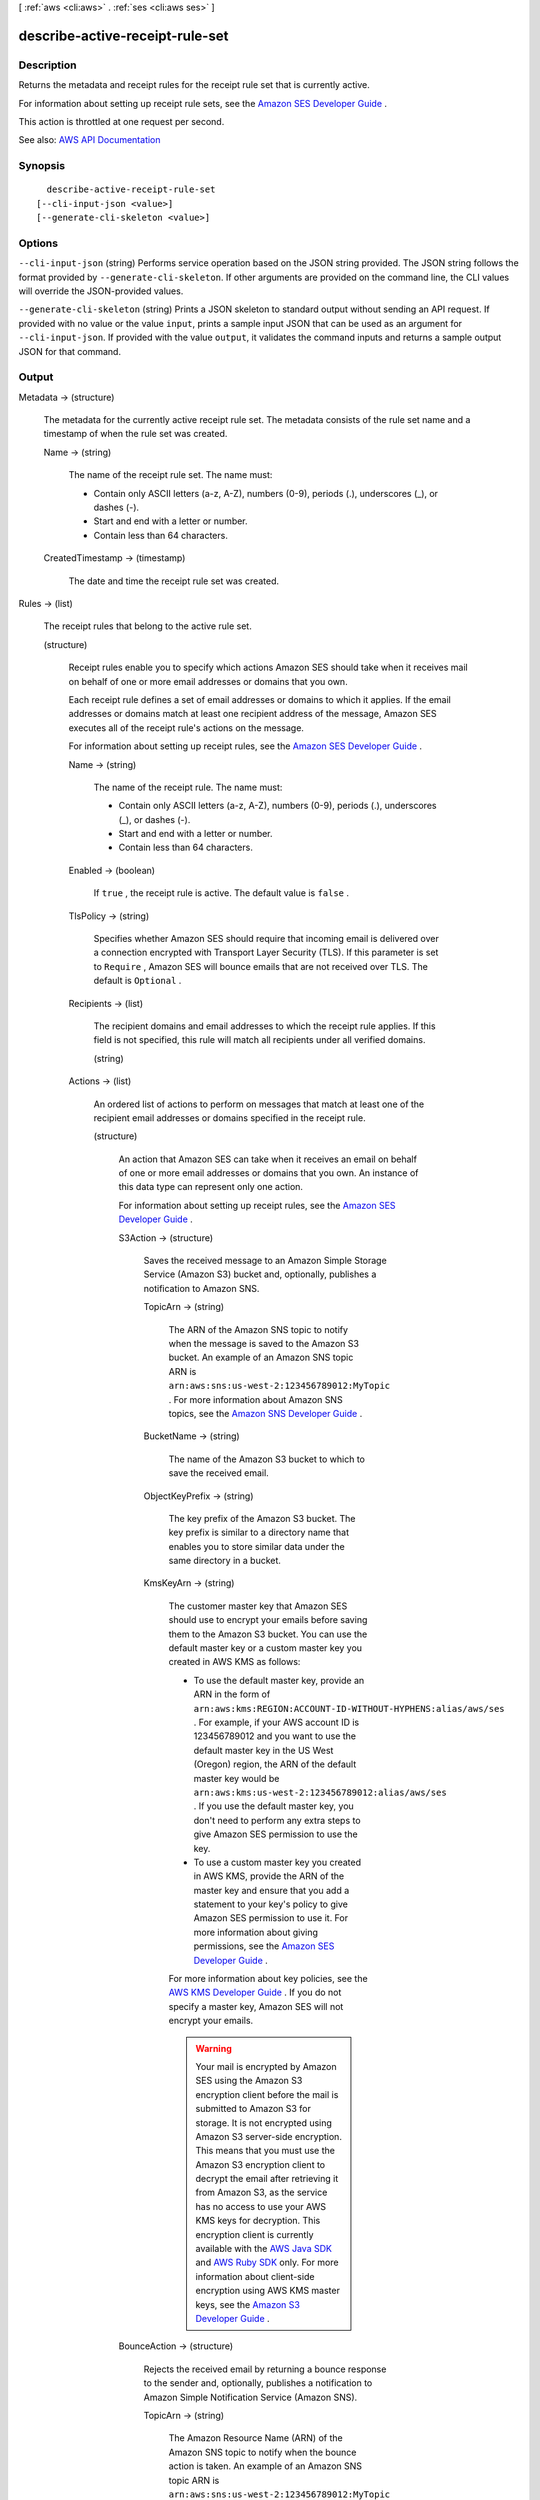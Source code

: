 [ :ref:`aws <cli:aws>` . :ref:`ses <cli:aws ses>` ]

.. _cli:aws ses describe-active-receipt-rule-set:


********************************
describe-active-receipt-rule-set
********************************



===========
Description
===========



Returns the metadata and receipt rules for the receipt rule set that is currently active.

 

For information about setting up receipt rule sets, see the `Amazon SES Developer Guide <http://docs.aws.amazon.com/ses/latest/DeveloperGuide/receiving-email-receipt-rule-set.html>`_ .

 

This action is throttled at one request per second.



See also: `AWS API Documentation <https://docs.aws.amazon.com/goto/WebAPI/email-2010-12-01/DescribeActiveReceiptRuleSet>`_


========
Synopsis
========

::

    describe-active-receipt-rule-set
  [--cli-input-json <value>]
  [--generate-cli-skeleton <value>]




=======
Options
=======

``--cli-input-json`` (string)
Performs service operation based on the JSON string provided. The JSON string follows the format provided by ``--generate-cli-skeleton``. If other arguments are provided on the command line, the CLI values will override the JSON-provided values.

``--generate-cli-skeleton`` (string)
Prints a JSON skeleton to standard output without sending an API request. If provided with no value or the value ``input``, prints a sample input JSON that can be used as an argument for ``--cli-input-json``. If provided with the value ``output``, it validates the command inputs and returns a sample output JSON for that command.



======
Output
======

Metadata -> (structure)

  

  The metadata for the currently active receipt rule set. The metadata consists of the rule set name and a timestamp of when the rule set was created.

  

  Name -> (string)

    

    The name of the receipt rule set. The name must:

     

     
    * Contain only ASCII letters (a-z, A-Z), numbers (0-9), periods (.), underscores (_), or dashes (-). 
     
    * Start and end with a letter or number. 
     
    * Contain less than 64 characters. 
     

    

    

  CreatedTimestamp -> (timestamp)

    

    The date and time the receipt rule set was created.

    

    

  

Rules -> (list)

  

  The receipt rules that belong to the active rule set.

  

  (structure)

    

    Receipt rules enable you to specify which actions Amazon SES should take when it receives mail on behalf of one or more email addresses or domains that you own.

     

    Each receipt rule defines a set of email addresses or domains to which it applies. If the email addresses or domains match at least one recipient address of the message, Amazon SES executes all of the receipt rule's actions on the message.

     

    For information about setting up receipt rules, see the `Amazon SES Developer Guide <http://docs.aws.amazon.com/ses/latest/DeveloperGuide/receiving-email-receipt-rules.html>`_ .

    

    Name -> (string)

      

      The name of the receipt rule. The name must:

       

       
      * Contain only ASCII letters (a-z, A-Z), numbers (0-9), periods (.), underscores (_), or dashes (-). 
       
      * Start and end with a letter or number. 
       
      * Contain less than 64 characters. 
       

      

      

    Enabled -> (boolean)

      

      If ``true`` , the receipt rule is active. The default value is ``false`` .

      

      

    TlsPolicy -> (string)

      

      Specifies whether Amazon SES should require that incoming email is delivered over a connection encrypted with Transport Layer Security (TLS). If this parameter is set to ``Require`` , Amazon SES will bounce emails that are not received over TLS. The default is ``Optional`` .

      

      

    Recipients -> (list)

      

      The recipient domains and email addresses to which the receipt rule applies. If this field is not specified, this rule will match all recipients under all verified domains.

      

      (string)

        

        

      

    Actions -> (list)

      

      An ordered list of actions to perform on messages that match at least one of the recipient email addresses or domains specified in the receipt rule.

      

      (structure)

        

        An action that Amazon SES can take when it receives an email on behalf of one or more email addresses or domains that you own. An instance of this data type can represent only one action.

         

        For information about setting up receipt rules, see the `Amazon SES Developer Guide <http://docs.aws.amazon.com/ses/latest/DeveloperGuide/receiving-email-receipt-rules.html>`_ .

        

        S3Action -> (structure)

          

          Saves the received message to an Amazon Simple Storage Service (Amazon S3) bucket and, optionally, publishes a notification to Amazon SNS.

          

          TopicArn -> (string)

            

            The ARN of the Amazon SNS topic to notify when the message is saved to the Amazon S3 bucket. An example of an Amazon SNS topic ARN is ``arn:aws:sns:us-west-2:123456789012:MyTopic`` . For more information about Amazon SNS topics, see the `Amazon SNS Developer Guide <http://docs.aws.amazon.com/sns/latest/dg/CreateTopic.html>`_ .

            

            

          BucketName -> (string)

            

            The name of the Amazon S3 bucket to which to save the received email.

            

            

          ObjectKeyPrefix -> (string)

            

            The key prefix of the Amazon S3 bucket. The key prefix is similar to a directory name that enables you to store similar data under the same directory in a bucket.

            

            

          KmsKeyArn -> (string)

            

            The customer master key that Amazon SES should use to encrypt your emails before saving them to the Amazon S3 bucket. You can use the default master key or a custom master key you created in AWS KMS as follows:

             

             
            * To use the default master key, provide an ARN in the form of ``arn:aws:kms:REGION:ACCOUNT-ID-WITHOUT-HYPHENS:alias/aws/ses`` . For example, if your AWS account ID is 123456789012 and you want to use the default master key in the US West (Oregon) region, the ARN of the default master key would be ``arn:aws:kms:us-west-2:123456789012:alias/aws/ses`` . If you use the default master key, you don't need to perform any extra steps to give Amazon SES permission to use the key. 
             
            * To use a custom master key you created in AWS KMS, provide the ARN of the master key and ensure that you add a statement to your key's policy to give Amazon SES permission to use it. For more information about giving permissions, see the `Amazon SES Developer Guide <http://docs.aws.amazon.com/ses/latest/DeveloperGuide/receiving-email-permissions.html>`_ . 
             

             

            For more information about key policies, see the `AWS KMS Developer Guide <http://docs.aws.amazon.com/kms/latest/developerguide/concepts.html>`_ . If you do not specify a master key, Amazon SES will not encrypt your emails.

             

            .. warning::

               

              Your mail is encrypted by Amazon SES using the Amazon S3 encryption client before the mail is submitted to Amazon S3 for storage. It is not encrypted using Amazon S3 server-side encryption. This means that you must use the Amazon S3 encryption client to decrypt the email after retrieving it from Amazon S3, as the service has no access to use your AWS KMS keys for decryption. This encryption client is currently available with the `AWS Java SDK <http://aws.amazon.com/sdk-for-java/>`_ and `AWS Ruby SDK <http://aws.amazon.com/sdk-for-ruby/>`_ only. For more information about client-side encryption using AWS KMS master keys, see the `Amazon S3 Developer Guide <http://alpha-docs-aws.amazon.com/AmazonS3/latest/dev/UsingClientSideEncryption.html>`_ .

               

            

            

          

        BounceAction -> (structure)

          

          Rejects the received email by returning a bounce response to the sender and, optionally, publishes a notification to Amazon Simple Notification Service (Amazon SNS).

          

          TopicArn -> (string)

            

            The Amazon Resource Name (ARN) of the Amazon SNS topic to notify when the bounce action is taken. An example of an Amazon SNS topic ARN is ``arn:aws:sns:us-west-2:123456789012:MyTopic`` . For more information about Amazon SNS topics, see the `Amazon SNS Developer Guide <http://docs.aws.amazon.com/sns/latest/dg/CreateTopic.html>`_ .

            

            

          SmtpReplyCode -> (string)

            

            The SMTP reply code, as defined by `RFC 5321 <https://tools.ietf.org/html/rfc5321>`_ .

            

            

          StatusCode -> (string)

            

            The SMTP enhanced status code, as defined by `RFC 3463 <https://tools.ietf.org/html/rfc3463>`_ .

            

            

          Message -> (string)

            

            Human-readable text to include in the bounce message.

            

            

          Sender -> (string)

            

            The email address of the sender of the bounced email. This is the address from which the bounce message will be sent.

            

            

          

        WorkmailAction -> (structure)

          

          Calls Amazon WorkMail and, optionally, publishes a notification to Amazon SNS.

          

          TopicArn -> (string)

            

            The Amazon Resource Name (ARN) of the Amazon SNS topic to notify when the WorkMail action is called. An example of an Amazon SNS topic ARN is ``arn:aws:sns:us-west-2:123456789012:MyTopic`` . For more information about Amazon SNS topics, see the `Amazon SNS Developer Guide <http://docs.aws.amazon.com/sns/latest/dg/CreateTopic.html>`_ .

            

            

          OrganizationArn -> (string)

            

            The ARN of the Amazon WorkMail organization. An example of an Amazon WorkMail organization ARN is ``arn:aws:workmail:us-west-2:123456789012:organization/m-68755160c4cb4e29a2b2f8fb58f359d7`` . For information about Amazon WorkMail organizations, see the `Amazon WorkMail Administrator Guide <http://docs.aws.amazon.com/workmail/latest/adminguide/organizations_overview.html>`_ .

            

            

          

        LambdaAction -> (structure)

          

          Calls an AWS Lambda function, and optionally, publishes a notification to Amazon SNS.

          

          TopicArn -> (string)

            

            The Amazon Resource Name (ARN) of the Amazon SNS topic to notify when the Lambda action is taken. An example of an Amazon SNS topic ARN is ``arn:aws:sns:us-west-2:123456789012:MyTopic`` . For more information about Amazon SNS topics, see the `Amazon SNS Developer Guide <http://docs.aws.amazon.com/sns/latest/dg/CreateTopic.html>`_ .

            

            

          FunctionArn -> (string)

            

            The Amazon Resource Name (ARN) of the AWS Lambda function. An example of an AWS Lambda function ARN is ``arn:aws:lambda:us-west-2:account-id:function:MyFunction`` . For more information about AWS Lambda, see the `AWS Lambda Developer Guide <http://docs.aws.amazon.com/lambda/latest/dg/welcome.html>`_ .

            

            

          InvocationType -> (string)

            

            The invocation type of the AWS Lambda function. An invocation type of ``RequestResponse`` means that the execution of the function will immediately result in a response, and a value of ``Event`` means that the function will be invoked asynchronously. The default value is ``Event`` . For information about AWS Lambda invocation types, see the `AWS Lambda Developer Guide <http://docs.aws.amazon.com/lambda/latest/dg/API_Invoke.html>`_ .

             

            .. warning::

               

              There is a 30-second timeout on ``RequestResponse`` invocations. You should use ``Event`` invocation in most cases. Use ``RequestResponse`` only when you want to make a mail flow decision, such as whether to stop the receipt rule or the receipt rule set.

               

            

            

          

        StopAction -> (structure)

          

          Terminates the evaluation of the receipt rule set and optionally publishes a notification to Amazon SNS.

          

          Scope -> (string)

            

            The scope to which the Stop action applies. That is, what is being stopped.

            

            

          TopicArn -> (string)

            

            The Amazon Resource Name (ARN) of the Amazon SNS topic to notify when the stop action is taken. An example of an Amazon SNS topic ARN is ``arn:aws:sns:us-west-2:123456789012:MyTopic`` . For more information about Amazon SNS topics, see the `Amazon SNS Developer Guide <http://docs.aws.amazon.com/sns/latest/dg/CreateTopic.html>`_ .

            

            

          

        AddHeaderAction -> (structure)

          

          Adds a header to the received email.

          

          HeaderName -> (string)

            

            The name of the header to add. Must be between 1 and 50 characters, inclusive, and consist of alphanumeric (a-z, A-Z, 0-9) characters and dashes only.

            

            

          HeaderValue -> (string)

            

            Must be less than 2048 characters, and must not contain newline characters ("\r" or "\n").

            

            

          

        SNSAction -> (structure)

          

          Publishes the email content within a notification to Amazon SNS.

          

          TopicArn -> (string)

            

            The Amazon Resource Name (ARN) of the Amazon SNS topic to notify. An example of an Amazon SNS topic ARN is ``arn:aws:sns:us-west-2:123456789012:MyTopic`` . For more information about Amazon SNS topics, see the `Amazon SNS Developer Guide <http://docs.aws.amazon.com/sns/latest/dg/CreateTopic.html>`_ .

            

            

          Encoding -> (string)

            

            The encoding to use for the email within the Amazon SNS notification. UTF-8 is easier to use, but may not preserve all special characters when a message was encoded with a different encoding format. Base64 preserves all special characters. The default value is UTF-8.

            

            

          

        

      

    ScanEnabled -> (boolean)

      

      If ``true`` , then messages to which this receipt rule applies are scanned for spam and viruses. The default value is ``false`` .

      

      

    

  

